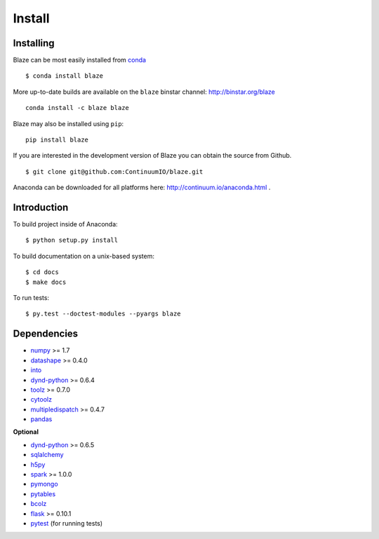 =======
Install
=======

Installing
~~~~~~~~~~

Blaze can be most easily installed from conda_

::

   $ conda install blaze

More up-to-date builds are available on the ``blaze`` binstar channel:
http://binstar.org/blaze

::

    conda install -c blaze blaze

Blaze may also be installed using ``pip``:

::

    pip install blaze

If you are interested in the development version of Blaze you can
obtain the source from Github.

::

    $ git clone git@github.com:ContinuumIO/blaze.git

Anaconda can be downloaded for all platforms here:
http://continuum.io/anaconda.html .

Introduction
~~~~~~~~~~~~

To build project inside of Anaconda:

::

    $ python setup.py install

To build documentation on a unix-based system:

::

    $ cd docs
    $ make docs

To run tests:

::

    $ py.test --doctest-modules --pyargs blaze

Dependencies
~~~~~~~~~~~~

* numpy_ >= 1.7
* datashape_ >= 0.4.0
* into_
* dynd-python_ >= 0.6.4
* toolz_ >= 0.7.0
* cytoolz_
* multipledispatch_ >= 0.4.7
* pandas_

**Optional**

* dynd-python_ >= 0.6.5
* sqlalchemy_
* h5py_
* spark_ >= 1.0.0
* pymongo_
* pytables_
* bcolz_
* flask_ >= 0.10.1
* pytest_ (for running tests)


.. _numpy: http://www.numpy.org/
.. _into: https://github.com/ContinuumIO/into
.. _h5py: http://docs.h5py.org/en/latest/
.. _pytest: http://pytest.org/latest/
.. _dynd-python: https://github.com/ContinuumIO/dynd-python
.. _datashape: https://github.com/ContinuumIO/datashape
.. _pandas: http://pandas.pydata.org/
.. _cytoolz: https://github.com/pytoolz/cytoolz/
.. _sqlalchemy: http://www.sqlalchemy.org/
.. _spark: http://spark.apache.org/
.. _toolz: http://toolz.readthedocs.org/
.. _multipledispatch: http://multiple-dispatch.readthedocs.org/
.. _conda: http://conda.pydata.org/
.. _pymongo: http://api.mongodb.org/python/current/
.. _pytables: http://www.pytables.org/moin
.. _bcolz: https://github.com/Blosc/bcolz
.. _flask: http://flask.pocoo.org/
